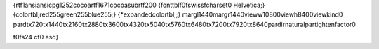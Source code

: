 {\rtf1\ansi\ansicpg1252\cocoartf1671\cocoasubrtf200
{\fonttbl\f0\fswiss\fcharset0 Helvetica;}
{\colortbl;\red255\green255\blue255;}
{\*\expandedcolortbl;;}
\margl1440\margr1440\vieww10800\viewh8400\viewkind0
\pard\tx720\tx1440\tx2160\tx2880\tx3600\tx4320\tx5040\tx5760\tx6480\tx7200\tx7920\tx8640\pardirnatural\partightenfactor0

\f0\fs24 \cf0 asd}